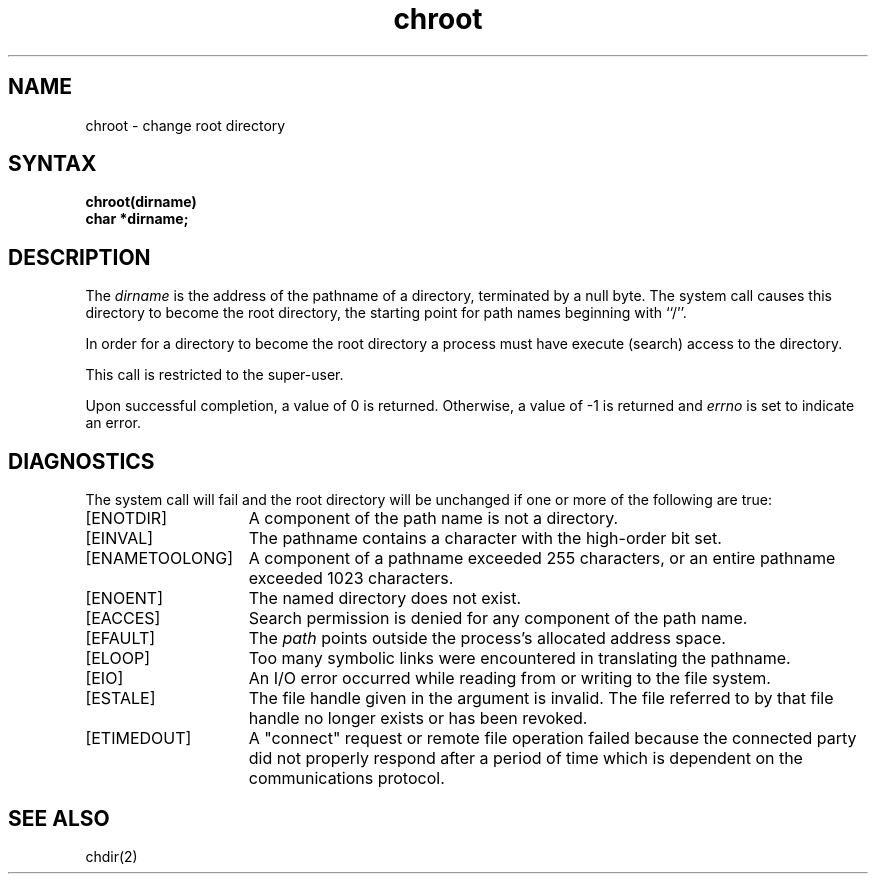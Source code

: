 .\" Last modified by Michaud 16-Sept-1986 1000.
.TH chroot 2
.SH NAME
chroot \- change root directory
.SH SYNTAX
.nf
.ft B
chroot(dirname)
char *dirname;
.ft R
.fi
.SH DESCRIPTION
The
.I dirname
is the address of the pathname of a directory,
terminated by a null byte.
The
.PN chroot
system call causes this directory
to become the root directory,
the starting point for path names beginning with ``/''.
.PP
In order for a directory to become the root directory
a process must have execute (search) access to the directory.
.PP
This call is restricted to the super-user.
.PP
Upon successful completion, a value of 0 is returned.  Otherwise,
a value of \-1 is returned and \fIerrno\fP is set to indicate an error.
.SH DIAGNOSTICS
The
.PN chroot
system call will fail and the root directory will be unchanged if
one or more of the following are true:
.TP 15
[ENOTDIR]
A component of the path name is not a directory.
.TP 15
[EINVAL]
The pathname contains a character with the high-order bit set.
.TP 15
[ENAMETOOLONG]
A component of a pathname exceeded 255 characters, or
an entire pathname exceeded 1023 characters.
.TP 15
[ENOENT]
The named directory does not exist.
.TP 15
[EACCES]
Search permission is denied for any component of
the path name.
.TP 15
[EFAULT]
The
.I path
points outside the process's allocated address space.
.TP 15
[ELOOP]
Too many symbolic links were encountered in translating
the pathname.
.TP 15
[EIO]
An I/O error occurred while reading from or writing to the
file system.
.TP 15
[ESTALE]
The file handle given in the argument is invalid.  The file 
referred to by that file handle no longer exists or has
been revoked.
.TP
[ETIMEDOUT]
A "connect" request or remote file operation failed
because the connected party
did not properly respond after a period
of time which is dependent on the communications protocol.
.SH "SEE ALSO"
chdir(2)
